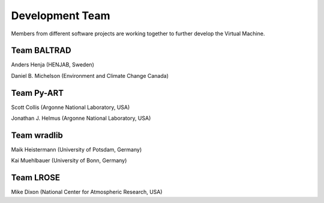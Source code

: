 Development Team
================

Members from different software projects are working together 
to further develop the Virtual Machine.


Team BALTRAD
------------

Anders Henja (HENJAB, Sweden)

Daniel B. Michelson (Environment and Climate Change Canada)


Team Py-ART
-----------

Scott Collis (Argonne National Laboratory, USA)

Jonathan J. Helmus (Argonne National Laboratory, USA)


Team wradlib
------------

Maik Heistermann (University of Potsdam, Germany)

Kai Muehlbauer (University of Bonn, Germany)


Team LROSE
----------

Mike Dixon (National Center for Atmospheric Research, USA)







